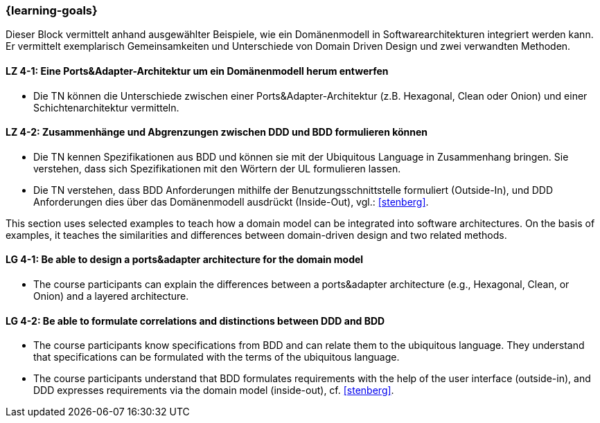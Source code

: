=== {learning-goals}

// tag::DE[]
Dieser Block vermittelt anhand ausgewählter Beispiele, wie ein Domänenmodell in Softwarearchitekturen integriert werden kann. Er vermittelt exemplarisch Gemeinsamkeiten und Unterschiede von Domain Driven Design und zwei verwandten Methoden.

[[LZ-4-1]]
==== LZ 4-1: Eine Ports&Adapter-Architektur um ein Domänenmodell herum entwerfen
* Die TN können die Unterschiede zwischen einer Ports&Adapter-Architektur (z.B. Hexagonal, Clean oder Onion) und einer Schichtenarchitektur vermitteln.

[[LZ-4-2]]
==== LZ 4-2: Zusammenhänge und Abgrenzungen zwischen DDD und BDD formulieren können
* Die TN kennen Spezifikationen aus BDD und können sie mit der Ubiquitous Language in Zusammenhang bringen. Sie verstehen, dass sich Spezifikationen mit den Wörtern der UL formulieren lassen.
* Die TN verstehen, dass BDD Anforderungen mithilfe der Benutzungsschnittstelle formuliert (Outside-In), und DDD Anforderungen dies über das Domänenmodell ausdrückt (Inside-Out), vgl.: <<stenberg>>.

// end::DE[]

// tag::EN[]
This section uses selected examples to teach how a domain model can be integrated into software architectures. On the basis of examples, it teaches the similarities and differences between domain-driven design and two related methods.

[[LG-4-1]]
==== LG 4-1: Be able to design a ports&adapter architecture for the domain model
* The course participants can explain the differences between a ports&adapter architecture (e.g., Hexagonal, Clean, or Onion) and a layered architecture.

[[LG-4-2]]
==== LG 4-2: Be able to formulate correlations and distinctions between DDD and BDD
* The course participants know specifications from BDD and can relate them to the ubiquitous language. They understand that specifications can be formulated with the terms of the ubiquitous language.
* The course participants understand that BDD formulates requirements with the help of the user interface (outside-in), and DDD expresses requirements via the domain model (inside-out), cf. <<stenberg>>.

// end::EN[]


